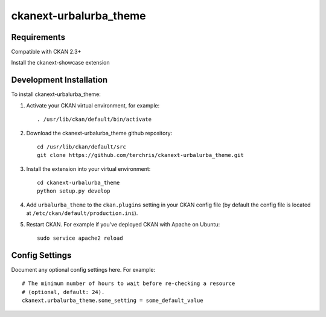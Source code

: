 =============
ckanext-urbalurba_theme
=============

.. Put a description of your extension here:
   What does it do? What features does it have?
   Consider including some screenshots or embedding a video!


------------
Requirements
------------

Compatible with CKAN 2.3+

Install the ckanext-showcase extension


------------
Development Installation
------------

To install ckanext-urbalurba_theme:

1. Activate your CKAN virtual environment, for example::

     . /usr/lib/ckan/default/bin/activate

2. Download the ckanext-urbalurba_theme github repository::

     cd /usr/lib/ckan/default/src
     git clone https://github.com/terchris/ckanext-urbalurba_theme.git

3. Install the extension into your virtual environment::

     cd ckanext-urbalurba_theme
     python setup.py develop

4. Add ``urbalurba_theme`` to the ``ckan.plugins`` setting in your CKAN
   config file (by default the config file is located at
   ``/etc/ckan/default/production.ini``).

5. Restart CKAN. For example if you've deployed CKAN with Apache on Ubuntu::

     sudo service apache2 reload


---------------
Config Settings
---------------

Document any optional config settings here. For example::

    # The minimum number of hours to wait before re-checking a resource
    # (optional, default: 24).
    ckanext.urbalurba_theme.some_setting = some_default_value
